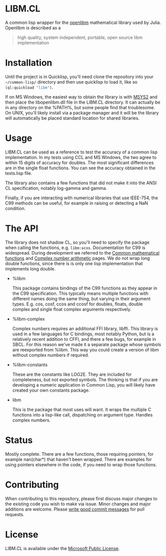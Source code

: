* LIBM.CL
  A common lisp wrapper for the [[https://openlibm.org/][openlibm]] mathematical library used by
  Julia. Openlibm is described as a

  #+BEGIN_QUOTE
  high quality, system independent, portable, open source libm implementation
  #+END_QUOTE

* Installation
  Until the project is in Quicklisp, you'll need clone the repository
  into your =~/common-lisp/= directory and then use quicklisp to load
  it, like so src_lisp[:exports code]{(ql:quickload "libm")}.

  If on MS Windows, the easiest way to obtain the library is with
  [[https://www.msys2.org/][MSYS2]] and then place the libopenlibm.dll file in the LIBM.CL
  directory. It can actually be in any directory on the %PATH%, but
  some people find that troublesome. On UNIX, you'll likely install
  via a package manager and it will be the library will automatically
  be placed standard location for shared libraries.

* Usage
  LIBM.CL can be used as a reference to test the accuracy of a common
  lisp implementation. In my tests using CCL and MS Windows, the two
  agree to within 15 digits of accuracy for doubles. The most
  significant differences are in the single float functions. You can
  see the accuracy obtained in the tests.lisp file.

  The library also contains a few functions that did not make it into
  the ANSI CL specification, notably log-gamma and gamma.

  Finally, if you are interacting with numerical libraries that use
  IEEE-754, the C99 methods can be useful, for example in raising or
  detecting a NaN condition.

* The API
  The library does not shadow CL, so you'll need to specify the
  package when calling the functions,
  e.g. src_lisp{libm:acos}. Documentation for C99 is
  widespread. During development we referred to the [[https://en.cppreference.com/w/c/numeric/math][Common
  mathematical functions]] and [[https://en.cppreference.com/w/c/numeric/complex][Complex number arithmetic]] pages. We do
  not wrap long double functions, since there is is only one lisp
  implementation that implements long double.

  * %libm

    This package contains bindings of the C99 functions as they
    appear in the C99 specification. This typically means multiple
    functions with different names doing the same thing, but varying
    in their argument types. E.g. cos, cosf, ccos and ccosf for
    doubles, floats, double complex and single float complex arguments
    respectively.

  * %libm-complex

    Complex numbers requires an additional FFI library, libffi. This
    library is used in a few languages for C bindings, most notably
    Python, but is a relatively recent addition to CFFI, and there a
    few bugs, for example in SBCL. For this reason we've made it a
    separate package whose symbols are reexported from %libm. This way
    you could create a version of libm without complex numbers if
    required.

  * %libm-constants

    These are the constants like LOG2E. They are included for
    completeness, but not exported symbols. The thinking is that if you
    are developing a numeric application in Common Lisp, you will
    likely have created your own constants package.

  * libm

    This is the package that most uses will want. It wraps the
    multiple C functions into a lisp-like call, dispatching on
    argument type. Handles complex numbers.

* Status
  Mostly complete. There are a few functions, those requiring
  pointers, for example nan(char*) that haven't been wrapped. There
  are examples for using pointers elsewhere in the code, if you need
  to wrap those functions.

* Contributing
  When contributing to this repository, please first discuss major
  changes to the existing code you wish to make via issue. Minor
  changes and major additions are welcome. Please [[https://chris.beams.io/posts/git-commit/][write good commit
  messages]] for pull requests.

* License
  LIBM.CL is available under the [[https://opensource.org/licenses/MS-PL][Microsoft Public License]].
